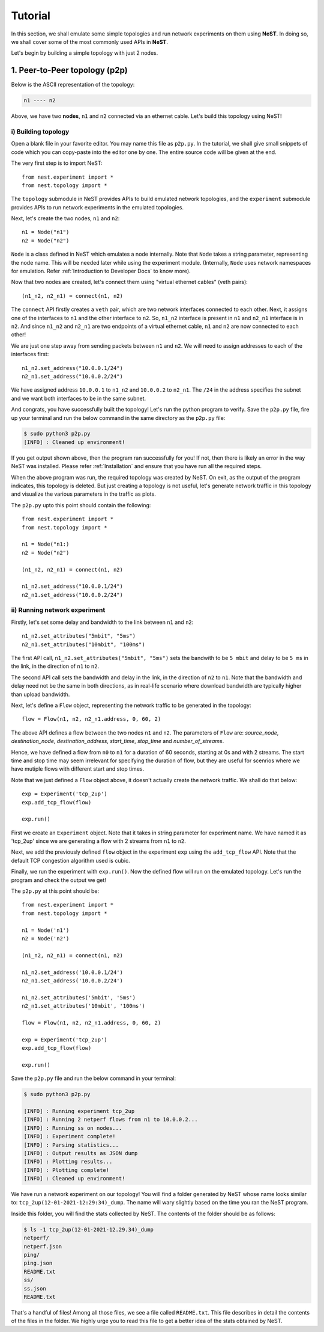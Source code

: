 .. SPDX-License-Identifier: GPL-2.0-only
    Copyright (c) 2019-2021 NITK Surathkal

Tutorial
========

In this section, we shall emulate some simple topologies and run network
experiments on them using **NeST**. In doing so, we shall cover some of the most
commonly used APIs in **NeST**.

Let's begin by building a simple topology with just 2 nodes.

1. Peer-to-Peer topology (p2p)
------------------------------

Below is the ASCII representation of the topology:

.. code-block:: sh

    n1 ---- n2

Above, we have two **nodes**, ``n1`` and ``n2`` connected via an ethernet cable.
Let's build this topology using NeST!

i) Building topology
^^^^^^^^^^^^^^^^^^^^

Open a blank file in your favorite editor. You may name this file as ``p2p.py``.
In the tutorial, we shall give small snippets of code which you can copy-paste
into the editor one by one. The entire source code will be given at the end.

The very first step is to import NeST::

    from nest.experiment import *
    from nest.topology import *

The ``topology`` submodule in NeST provides APIs to build emulated network
topologies, and the ``experiment`` submodule provides APIs to run network
experiments in the emulated topologies.

Next, let's create the two nodes, ``n1`` and ``n2``::

    n1 = Node("n1")
    n2 = Node("n2")

``Node`` is a class defined in NeST which emulates a node internally.  Note that
``Node`` takes a string parameter, representing the node name.   This will be
needed later while using the experiment module.  (Internally, ``Node`` uses
network namespaces for emulation. Refer :ref:`Introduction to Developer Docs`
to know more).

Now that two nodes are created, let's connect them using "virtual ethernet
cables" (veth pairs)::

    (n1_n2, n2_n1) = connect(n1, n2)

The ``connect`` API firstly creates a ``veth`` pair, which are two network
interfaces connected to each other. Next, it assigns one of the interfaces to
``n1`` and the other interface to ``n2``. So, ``n1_n2`` interface is present in
``n1`` and ``n2_n1`` interface is in ``n2``. And since ``n1_n2`` and ``n2_n1``
are two endpoints of a virtual ethernet cable, ``n1`` and ``n2`` are now
connected to each other!

We are just one step away from sending packets between ``n1`` and ``n2``. We
will need to assign addresses to each of the interfaces first::

    n1_n2.set_address("10.0.0.1/24")
    n2_n1.set_address("10.0.0.2/24")

We have assigned address ``10.0.0.1`` to ``n1_n2`` and ``10.0.0.2`` to
``n2_n1``. The ``/24`` in the address specifies the subnet and we want
both interfaces to be in the same subnet.

And congrats, you have successfully built the topology! Let's run the
python program to verify. Save the ``p2p.py`` file, fire up your terminal
and run the below command in the same directory as the ``p2p.py`` file:

.. code-block:: console

    $ sudo python3 p2p.py
    [INFO] : Cleaned up environment!

If you get output shown above, then the program ran successfully for you!
If not, then there is likely an error in the way NeST was installed. Please
refer :ref:`Installation` and ensure that you have run all the required
steps.

When the above program was run, the required topology was created by
NeST. On exit, as the output of the program indicates, this topology is
deleted. But just creating a topology is not useful, let's
generate network traffic in this topology and visualize the various
parameters in the traffic as plots.

The ``p2p.py`` upto this point should contain the following::

    from nest.experiment import *
    from nest.topology import *

    n1 = Node("n1:)
    n2 = Node("n2")

    (n1_n2, n2_n1) = connect(n1, n2)

    n1_n2.set_address("10.0.0.1/24")
    n2_n1.set_address("10.0.0.2/24")

ii) Running network experiment
^^^^^^^^^^^^^^^^^^^^^^^^^^^^^^

Firstly, let's set some delay and bandwidth to the link between ``n1`` and
``n2``::

    n1_n2.set_attributes("5mbit", "5ms")
    n2_n1.set_attributes("10mbit", "100ms")

The first API call, ``n1_n2.set_attributes("5mbit", "5ms")`` sets the bandwith
to be ``5 mbit`` and delay to be ``5 ms`` in the link, in the direction of
``n1`` to ``n2``.

The second API call sets the bandwidth and delay in the link, in the direction
of ``n2`` to ``n1``. Note that the bandwidth and delay need not be the same in
both directions, as in real-life scenario where download bandwidth are typically
higher than upload bandwidth.

Next, let's define a ``Flow`` object, representing the network traffic to be
generated in the topology::

    flow = Flow(n1, n2, n2_n1.address, 0, 60, 2)

The above API defines a flow between the two nodes ``n1`` and ``n2``.  The
parameters of ``Flow`` are: `source_node`, `destination_node`,
`destination_address`, `start_time`, `stop_time` and `number_of_streams`.

Hence, we have defined a flow from ``n0`` to ``n1`` for a duration of 60
seconds, starting at 0s and with 2 streams. The start time and stop time may
seem irrelevant for specifying the duration of flow, but they are useful for
scenrios where we have mutiple flows with different start and stop times.

Note that we just defined a ``Flow`` object above, it doesn't actually
create the network traffic. We shall do that below::

    exp = Experiment('tcp_2up')
    exp.add_tcp_flow(flow)

    exp.run()

First we create an ``Experiment`` object. Note that it takes in string parameter
for experiment name. We have named it as 'tcp_2up' since we are generating a
flow with 2 streams from ``n1`` to ``n2``.

Next, we add the previously defined ``flow`` object in the experiment ``exp``
using the ``add_tcp_flow`` API. Note that the default TCP congestion algorithm
used is cubic.

Finally, we run the experiment with ``exp.run()``. Now the defined flow
will run on the emulated topology. Let's run the program and check
the output we get!

The ``p2p.py`` at this point should be::

    from nest.experiment import *
    from nest.topology import *

    n1 = Node('n1')
    n2 = Node('n2')

    (n1_n2, n2_n1) = connect(n1, n2)

    n1_n2.set_address('10.0.0.1/24')
    n2_n1.set_address('10.0.0.2/24')

    n1_n2.set_attributes('5mbit', '5ms')
    n2_n1.set_attributes('10mbit', '100ms')

    flow = Flow(n1, n2, n2_n1.address, 0, 60, 2)

    exp = Experiment('tcp_2up')
    exp.add_tcp_flow(flow)

    exp.run()

Save the ``p2p.py`` file and run the below command in your terminal:

.. code-block:: console

    $ sudo python3 p2p.py

    [INFO] : Running experiment tcp_2up
    [INFO] : Running 2 netperf flows from n1 to 10.0.0.2...
    [INFO] : Running ss on nodes...
    [INFO] : Experiment complete!
    [INFO] : Parsing statistics...
    [INFO] : Output results as JSON dump
    [INFO] : Plotting results...
    [INFO] : Plotting complete!
    [INFO] : Cleaned up environment!

We have run a network experiment on our topology! You will find a folder
generated by NeST whose name looks similar to: ``tcp_2up(12-01-2021-12:29:34)_dump``.
The name will wary slightly based on the time you ran the NeST program.

Inside this folder, you will find the stats collected by NeST. The contents
of the folder should be as follows:

.. code-block:: console

    $ ls -1 tcp_2up(12-01-2021-12.29.34)_dump
    netperf/
    netperf.json
    ping/
    ping.json
    README.txt
    ss/
    ss.json
    README.txt

That's a handful of files! Among all those files, we see a file called
``README.txt``. This file describes in detail the contents of the files
in the folder. We highly urge you to read this file to get a better idea
of the stats obtained by NeST.
